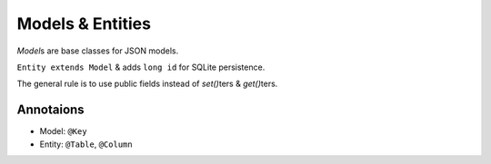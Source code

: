 =================
Models & Entities
=================

*Model*\s are base classes for JSON models.

``Entity extends Model`` & adds ``long id`` for SQLite persistence.

The general rule is to use public fields instead of *set()*\ters & *get()*\ters.

Annotaions
==========

* Model: ``@Key``
* Entity: ``@Table``, ``@Column``